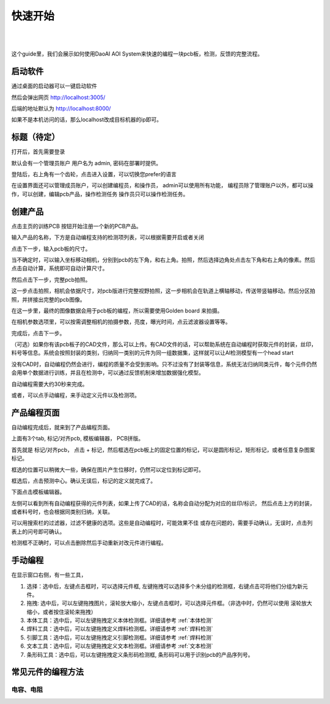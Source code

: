 快速开始
=================

.. tabs::
    DaoAI PCB AOI 软件是一款面向电子制造领域的智能光学检测系统。
    该系统以先进的视觉 AI 技术为核心，提供从自动建模、参数生成到缺陷检测与结果优化的完整解决方案。
    与传统需要人工反复调试的检测方式不同，系统能够快速适配生产场景，在提升检测效率的同时确保精度与稳定性。
    通过自适应算法与反馈优化机制，软件不仅能够识别多种常见及细微缺陷，还能在生产过程中不断进化，为用户带来更高的良率与更低的运维成本。

|

.. raw:: html

    <div style="position: relative; padding-bottom: 0.25%; height: 0; overflow: hidden; max-width: 80%; height: auto;">
        <video width="80%" height="auto" controls>
            <source src="http://daoai-robotics-1305756387.file.myqcloud.com/videos/DaoAI_AOI_PCB.mp4" type="video/mp4">
        </video>
    </div>

|

这个guide里，我们会展示如何使用DaoAI AOI System来快速的编程一块pcb板，检测，反馈的完整流程。


启动软件
-----------------

通过桌面的启动器可以一键启动软件

然后会弹出网页 http://localhost:3005/ 

后端的地址默认为 http://localhost:8000/

如果不是本机访问的话，那么localhost改成目标机器的ip即可。


标题（待定）
-----------------------

打开后，首先需要登录

默认会有一个管理员账户 用户名为 admin, 密码在部署时提供。

登陆后，右上角有一个齿轮，点击进入设置，可以切换您prefer的语言

在设置界面还可以管理成员账户，可以创建编程员，和操作员，
admin可以使用所有功能，
编程员除了管理账户以外，都可以操作，可以创建，编辑pcb产品，操作检测任务
操作员只可以操作检测任务。



创建产品 
-----------------------

点击主页的训练PCB 按钮开始注册一个新的PCB产品。

.. image::images/create_product_1.png
    :scale: 100%
    :align: center

输入产品的名称，下方是自动编程支持的检测项列表，可以根据需要开启或者关闭

.. image::images/create_product_2.png
    :scale: 100%
    :align: center

点击下一步，输入pcb板的尺寸。

当不确定时，可以输入坐标移动相机，分别到pcb的左下角，和右上角。拍照，然后选择边角处点击左下角和右上角的像素。然后点击自动计算，系统即可自动计算尺寸。

然后点击下一步，完整pcb拍照。

这一步点击拍照，相机会依据尺寸，对pcb版进行完整视野拍照，这一步相机会在轨道上横轴移动，传送带竖轴移动。然后分区拍照，并拼接出完整的pcb图像。

在这一步里，最终的图像数据会用于pcb板的编程，所以需要使用Golden board 来拍摄。

在相机参数选项里，可以按需调整相机的拍摄参数，亮度，曝光时间，点云滤波器设置等等。

完成后，点击下一步。

（可选）如果你有该pcb板子的CAD文件，那么可以上传。有CAD文件的话，可以帮助系统在自动编程时获取元件的封装，丝印，料号等信息。系统会按照封装的类别，归纳同一类别的元件为同一组数据集，这样就可以让AI检测模型有一个head start

没有CAD时，自动编程仍然会进行，编程的质量不会受到影响。只不过没有了封装等信息，系统无法归纳同类元件，每个元件仍然会用单个数据进行训练，并且在检测中，可以通过反馈机制来增加数据强化模型。

自动编程需要大约30秒来完成。

或者，可以点手动编程，来手动定义元件以及检测项。

产品编程页面
--------------

自动编程完成后，就来到了产品编程页面。

上面有3个tab, 标记/对齐pcb, 模板编辑器， PCB拼版。

首先就是 标记/对齐pcb， 点击 + 标记，然后框选在pcb板上的固定位置的标记，可以是圆形标记，矩形标记，或者任意复杂图案标记。

框选的位置可以稍微大一些，确保在图片产生位移时，仍然可以定位到标记即可。

框选后，点击预测中心。确认无误后，标记的定义就完成了。

下面点击模板编辑器。

左侧可以看到所有自动编程获得的元件列表，如果上传了CAD的话，名称会自动分配为对应的丝印/标识， 然后点击上方的封装，或者料号时，也会根据同类别归纳，关联。

可以用搜索栏的过滤器，过滤不健康的选项。这些是自动编程时，可能效果不佳 或存在问题的，需要手动确认，无误时，点击列表上的问号即可确认。

检测框不正确时，可以点击删除然后手动重新对改元件进行编程。

手动编程
-------------

在显示窗口右侧，有一些工具，


1. 选择：选中后，左键点击框时，可以选择元件框, 左键拖拽可以选择多个未分组的检测框，右键点击可将他们分组为新元件。
2. 拖拽: 选中后，可以左键拖拽图片，滚轮放大缩小，左键点击框时，可以选择元件框。（非选中时，仍然可以使用 滚轮放大缩小，或者按住滚轮来拖拽）
3. 本体工具：选中后，可以左键拖拽定义本体检测框。详细请参考 :ref:`本体检测`
4. 焊料工具：选中后，可以左键拖拽定义焊料检测框。详细请参考 :ref:`焊料检测`
5. 引脚工具：选中后，可以左键拖拽定义引脚检测框。详细请参考 :ref:`焊料检测`
6. 文本工具：选中后，可以左键拖拽定义文本检测框。详细请参考 :ref:`文本检测`
7. 条形码工具：选中后，可以左键拖拽定义条形码检测框, 条形码可以用于识别pcb的产品序列号。

常见元件的编程方法
----------------------


电容、电阻
~~~~~~~~~~~~~~~~~~


